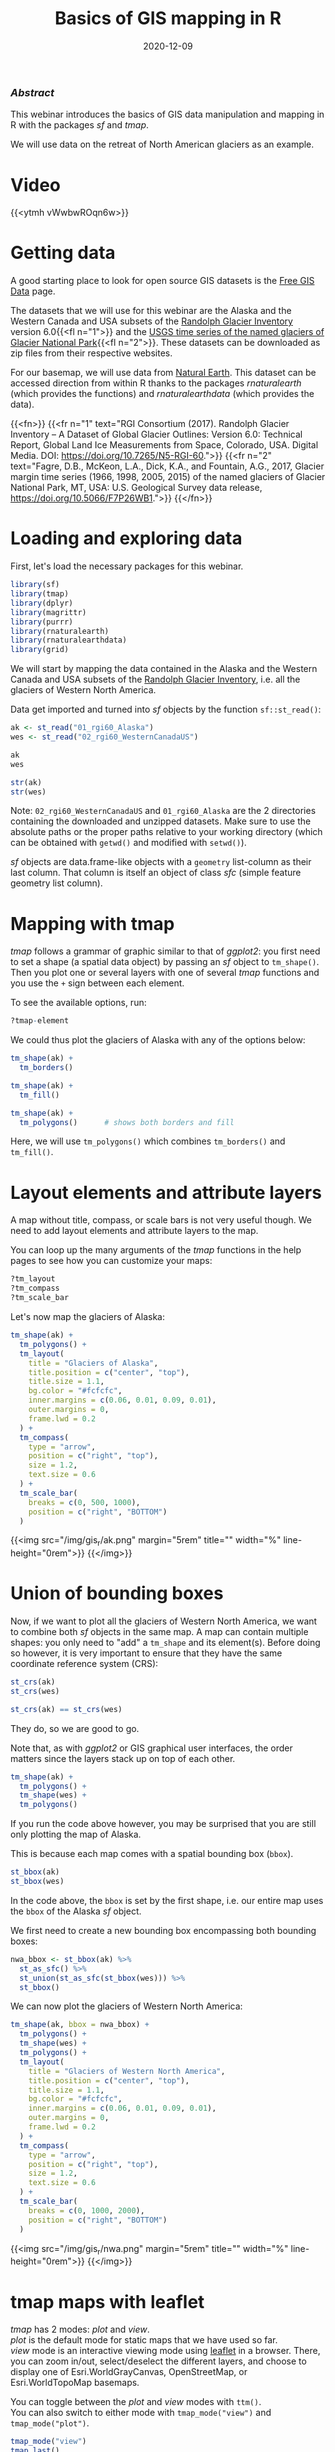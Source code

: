 #+title: Basics of GIS mapping in R
#+topic: R
#+slug: gis_r
#+date: 2020-12-09
#+place: 60 min live webinar

*** /Abstract/

#+BEGIN_definition
This webinar introduces the basics of GIS data manipulation and mapping in R with the packages /sf/ and /tmap/.

We will use data on the retreat of North American glaciers as an example.
#+END_definition

* Video

{{<ytmh vWwbwROqn6w>}}

* Getting data

A good starting place to look for open source GIS datasets is the  [[https://freegisdata.rtwilson.com/][Free GIS Data]] page.

The datasets that we will use for this webinar are the Alaska and the Western Canada and USA subsets of the [[http://www.glims.org/RGI/][Randolph Glacier Inventory]] version 6.0{{<fl n="1">}} and the [[https://www.sciencebase.gov/catalog/item/58af7022e4b01ccd54f9f542][USGS time series of the named glaciers of Glacier National Park]]{{<fl n="2">}}. These datasets can be downloaded as zip files from their respective websites.

For our basemap, we will use data from [[https://www.naturalearthdata.com/][Natural Earth]]. This dataset can be accessed direction from within R thanks to the packages /rnaturalearth/ (which provides the functions) and /rnaturalearthdata/ (which provides the data).

{{<fn>}}
{{<fr n="1" text="RGI Consortium (2017). Randolph Glacier Inventory – A Dataset of Global Glacier Outlines: Version 6.0: Technical Report, Global Land Ice Measurements from Space, Colorado, USA. Digital Media. DOI: https://doi.org/10.7265/N5-RGI-60.">}}
{{<fr n="2" text="Fagre, D.B., McKeon, L.A., Dick, K.A., and Fountain, A.G., 2017, Glacier margin time series (1966, 1998, 2005, 2015) of the named glaciers of Glacier National Park, MT, USA: U.S. Geological Survey data release, https://doi.org/10.5066/F7P26WB1.">}}
{{</fn>}}

* Loading and exploring data

First, let's load the necessary packages for this webinar.

#+BEGIN_src R
library(sf)
library(tmap)
library(dplyr)
library(magrittr)
library(purrr)
library(rnaturalearth)
library(rnaturalearthdata)
library(grid)
#+END_src

We will start by mapping the data contained in the Alaska and the Western Canada and USA subsets of the [[http://www.glims.org/RGI/][Randolph Glacier Inventory]], i.e. all the glaciers of Western North America.

Data get imported and turned into /sf/ objects by the function ~sf::st_read()~:

#+BEGIN_src R
ak <- st_read("01_rgi60_Alaska")
wes <- st_read("02_rgi60_WesternCanadaUS")

ak
wes

str(ak)
str(wes)
#+END_src

#+BEGIN_note~
Note: ~02_rgi60_WesternCanadaUS~ and ~01_rgi60_Alaska~ are the 2 directories containing the downloaded and unzipped datasets. Make sure to use the absolute paths or the proper paths relative to your working directory (which can be obtained with ~getwd()~ and modified with ~setwd()~).
#+END_note

/sf/ objects are data.frame-like objects with a ~geometry~ list-column as their last column. That column is itself an object of class /sfc/ (simple feature geometry list column).

* Mapping with tmap

/tmap/ follows a grammar of graphic similar to that of /ggplot2/: you first need to set a shape (a spatial data object) by passing an /sf/ object to ~tm_shape()~. Then you plot one or several layers with one of several /tmap/ functions and you use the ~+~ sign between each element.

To see the available options, run:

#+BEGIN_src R
?tmap-element
#+END_src

We could thus plot the glaciers of Alaska with any of the options below:

#+BEGIN_src R
tm_shape(ak) +
  tm_borders()

tm_shape(ak) +
  tm_fill()

tm_shape(ak) +
  tm_polygons()      # shows both borders and fill
#+END_src

Here, we will use ~tm_polygons()~ which combines ~tm_borders()~ and ~tm_fill()~.

* Layout elements and attribute layers

A map without title, compass, or scale bars is not very useful though. We need to add layout elements and attribute layers to the map.

You can loop up the many arguments of the /tmap/ functions in the help pages to see how you can customize your maps:

#+BEGIN_src R
?tm_layout
?tm_compass
?tm_scale_bar
#+END_src

Let's now map the glaciers of Alaska:

#+BEGIN_src R
tm_shape(ak) +
  tm_polygons() +
  tm_layout(
    title = "Glaciers of Alaska",
    title.position = c("center", "top"),
    title.size = 1.1,
    bg.color = "#fcfcfc",
    inner.margins = c(0.06, 0.01, 0.09, 0.01),
    outer.margins = 0,
    frame.lwd = 0.2
  ) +
  tm_compass(
    type = "arrow",
    position = c("right", "top"),
    size = 1.2,
    text.size = 0.6
  ) +
  tm_scale_bar(
    breaks = c(0, 500, 1000),
    position = c("right", "BOTTOM")
  )
#+END_src

{{<img src="/img/gis_r/ak.png" margin="5rem" title="" width="%" line-height="0rem">}}
{{</img>}}

* Union of bounding boxes

Now, if we want to plot all the glaciers of Western North America, we want to combine both /sf/ objects in the same map. A map can contain multiple shapes: you only need to "add" a ~tm_shape~ and its element(s). Before doing so however, it is very important to ensure that they have the same coordinate reference system (CRS):

#+BEGIN_src R
st_crs(ak)
st_crs(wes)

st_crs(ak) == st_crs(wes)
#+END_src

They do, so we are good to go.

Note that, as with /ggplot2/ or GIS graphical user interfaces, the order matters since the layers stack up on top of each other.

#+BEGIN_src R
tm_shape(ak) +
  tm_polygons() +
  tm_shape(wes) +
  tm_polygons()
#+END_src

If you run the code above however, you may be surprised that you are still only plotting the map of Alaska.

This is because each map comes with a spatial bounding box (~bbox~).

#+BEGIN_src R
st_bbox(ak)
st_bbox(wes)
#+END_src

In the code above, the ~bbox~ is set by the first shape, i.e. our entire map uses the ~bbox~ of the Alaska /sf/ object.

We first need to create a new bounding box encompassing both bounding boxes:

#+BEGIN_src R
nwa_bbox <- st_bbox(ak) %>%
  st_as_sfc() %>%
  st_union(st_as_sfc(st_bbox(wes))) %>%
  st_bbox()
#+END_src

We can now plot the glaciers of Western North America:

#+BEGIN_src R
tm_shape(ak, bbox = nwa_bbox) +
  tm_polygons() +
  tm_shape(wes) +
  tm_polygons() +
  tm_layout(
    title = "Glaciers of Western North America",
    title.position = c("center", "top"),
    title.size = 1.1,
    bg.color = "#fcfcfc",
    inner.margins = c(0.06, 0.01, 0.09, 0.01),
    outer.margins = 0,
    frame.lwd = 0.2
  ) +
  tm_compass(
    type = "arrow",
    position = c("right", "top"),
    size = 1.2,
    text.size = 0.6
  ) +
  tm_scale_bar(
    breaks = c(0, 1000, 2000),
    position = c("right", "BOTTOM")
  )
#+END_src

{{<img src="/img/gis_r/nwa.png" margin="5rem" title="" width="%" line-height="0rem">}}
{{</img>}}

* tmap maps with leaflet

/tmap/ has 2 modes: /plot/ and /view/. \\
/plot/ is the default mode for static maps that we have used so far. \\
/view/ mode is an interactive viewing mode using [[https://leafletjs.com/][leaflet]] in a browser. There, you can zoom in/out, select/deselect the different layers, and choose to display one of Esri.WorldGrayCanvas, OpenStreetMap, or Esri.WorldTopoMap basemaps.

You can toggle between the /plot/ and /view/ modes with ~ttm()~. \\
You can also switch to either mode with ~tmap_mode("view")~ and ~tmap_mode("plot")~.

#+BEGIN_src R
tmap_mode("view")
tmap_last()
#+END_src

{{<imgshadow src="/img/gis_r/nwa_leaflet.png" margin="5rem" title="" width="%" line-height="0rem">}}
{{</imgshadow>}}

Afterwards, if you want to create new static plots, don't forget to get back to /plot/ mode with either of:

#+BEGIN_src R
ttmp()
tmap_mode("plot")
#+END_src

* Maps based on an attribute variable

What is interesting about glacier maps is to see their evolution through time as glaciers retreat due to climate change. While the Randolph Glacier Inventory (RGI) has an amazing map in terms of spacial coverage, it doesn't yet have much temporal data.

To look at glacier retreat, we will look at the [[https://www.sciencebase.gov/catalog/item/58af7022e4b01ccd54f9f542][USGS time series of the named glaciers of Glacier National Park]]{{<fl n="2">}}. These 4 datasets have the contour lines of 39 glaciers for the years 1966, 1998, 2005, and 2015.

We could load and clean these datasets one by one. Copying and pasting code however is inefficient and error-prone. A better approach is to do this in a functional programming framework: create a function which does all the data loading and cleaning, then pass each element of a vector of the paths of all 4 datasets to it using ~purrr::map()~.

"Cleaning" here consists of selecting the variables we are interested in, putting them in the same order in each dataset (they were not initially) and giving the exact same name across all datasets (there were case inconsistencies between datasets and R is case sensitive).

#+BEGIN_src R
## create a function that reads and cleans the data
prep <- function(dir) {
  g <- st_read(dir)
  g %<>% rename_with(~ tolower(gsub("Area....", "area", .x)))
  g %<>% select(
    year,
    objectid,
    glacname,
    area,
    shape_leng,
    x_coord,
    y_coord,
    source_sca,
    source
  )
}

## create a vector of dataset names
dirs <- grep("GNPglaciers_.*", list.dirs(), value = T)

## pass each element of that vector through prep() thanks to map()
gnp <- map(dirs, prep)
#+END_src

~map()~ returns a list, so we now have a list (~gnp~) of 4 elements: the 4 /sf/ objects containing our cleaned datasets. A list is not really convenient and we will turn it into a single /sf/ object.

Before doing so however, we want to make sure that they all have the same CRS:

#+BEGIN_src R
st_crs(gnp[[1]]) == st_crs(gnp[[2]])
st_crs(gnp[[1]]) == st_crs(gnp[[3]])
st_crs(gnp[[1]]) == st_crs(gnp[[4]])
#+END_src

They do, so we can turn ~gnp~ into a single /sf/ object:

#+BEGIN_src R
gnp <- do.call("rbind", gnp)

gnp
str(gnp)
#+END_src

We can now map the data:

#+BEGIN_src R
tm_shape(gnp) +
  tm_polygons("year", palette = "Blues") +
  tm_layout(
    title = "Glaciers of Glacier National Park",
    title.position = c("center", "top"),
    legend.title.color = "#fcfcfc",
    legend.text.size = 1,
    bg.color = "#fcfcfc",
    inner.margins = c(0.07, 0.03, 0.07, 0.03),
    outer.margins = 0
  ) +
  tm_compass(
    type = "arrow",
    position = c("right", "top"),
    text.size = 0.7
  ) +
  tm_scale_bar(
    breaks = c(0, 10, 20),
    position = c("right", "BOTTOM"),
    text.size = 1
  )
#+END_src

#+BEGIN_note
Note: I didn't want to show the legend title and because there is no option to remove it, I set its color to that of the background.
#+END_note

{{<img src="/img/gis_r/gnp.png" margin="5rem" title="" width="50%" line-height="0rem">}}
{{</img>}}

* CRS transformation

Wouldn't it be nice to have this map as an inset of the previous map so that we can situate it within North America?

Before we can do this, we need to make sure that both maps use the same CRS:

#+BEGIN_src R
st_crs(ak)
st_crs(gnp)
#+END_src

#+BEGIN_note
Note that we could use ~wes~ instead of ~ak~ since we know that both /sf/ objects have the same CRS.
#+END_note

They don't. So we reproject ~gnp~ by transforming its data from its current CRS to that of ~ak~.

#+BEGIN_src R
gnp <- st_transform(gnp, st_crs(ak))
st_crs(gnp)
#+END_src

* Mapping a subset of the data

Each glacier has 4 borders: one for each year of survey. They are however quite hard to see on such a large map.

Let's zoom on the Agassiz glacier:

#+BEGIN_src R
## select the data points corresponding to the Agassiz Glacier
ag <- g %>% filter(glacname == "Agassiz Glacier")
#+END_src

And map it:

#+BEGIN_src R
tm_shape(ag) +
  tm_polygons("year", palette = "Blues") +
  tm_layout(
    title = "Agassiz Glacier",
    title.position = c("center", "top"),
    legend.position = c("left", "bottom"),
    legend.title.color = "#fcfcfc",
    legend.text.size = 1,
    bg.color = "#fcfcfc",
    inner.margins = c(0.07, 0.03, 0.07, 0.03),
    outer.margins = 0
  ) +
  tm_compass(
    type = "arrow",
    position = c("right", "top"),
    text.size = 0.7
  ) +
  tm_scale_bar(
    breaks = c(0, 0.5, 1),
    position = c("right", "BOTTOM"),
    text.size = 1
  )
#+END_src

{{<img src="/img/gis_r/ag.png" margin="5rem" title="" width="50%" line-height="0rem">}}
{{</img>}}

* Faceted map

Instead of having all temporal data in a single map, it can be split across facets:

#+BEGIN_src R
tm_shape(ag) +
  tm_polygons(col = "#86baff") +
  tm_layout(
    main.title = "Agassiz Glacier",
    main.title.position = c("center", "top"),
    main.title.size = 1.2,
    legend.position = c("left", "bottom"),
    legend.title.color = "#fcfcfc",
    legend.text.size = 1,
    bg.color = "#fcfcfc",
    ## inner.margins = c(0, 0.03, 0, 0.03),
    outer.margins = 0,
    panel.label.bg.color = "#fcfcfc",
    frame = F,
    asp = 0.6
  ) +
  tm_compass(
    type = "arrow",
    position = c("right", "top"),
    size = 1,
    text.size = 0.6
  ) +
  tm_scale_bar(
    breaks = c(0, 0.5, 1),
    position = c("right", "BOTTOM"),
    text.size = 0.6
  ) +
  tm_facets(
    by = "year",
    free.coords = F,
    ncol = 4
  )
#+END_src

{{<img src="/img/gis_r/agfacet.png" margin="5rem" title="" width="100%" line-height="0rem">}}
{{</img>}}

* Animated map

The temporal data of the Agassiz Glacier retreat can also be conveyed through an animation:

#+BEGIN_src R
agassiz_anim <- tm_shape(ag) +
  tm_borders() +
  tm_fill(col = "#86baff") +
  tm_layout(
    title = "Agassiz Glacier",
    title.position = c("center", "top"),
    legend.position = c("left", "bottom"),
    legend.title.color = "#fcfcfc",
    legend.text.size = 1,
    bg.color = "#fcfcfc",
    inner.margins = c(0.08, 0, 0.08, 0),
    outer.margins = 0
  ) +
  tm_compass(
    type = "arrow",
    position = c("right", "top"),
    text.size = 0.7
  ) +
  tm_scale_bar(
    breaks = c(0, 0.5, 1),
    position = c("right", "BOTTOM"),
    text.size = 1
  ) +
  tm_facets(
    along = "year",
    free.coords = F
  )

tmap_animation(
  agassiz_anim,
  filename = "ag.gif",
  dpi = 300,
  inner.margins = c(0.08, 0, 0.08, 0),
  delay = 100
)
#+END_src

{{<img src="/img/gis_r/ag.gif" margin="5rem" title="" width="70%" line-height="0rem">}}
{{</img>}}

* Resources

Below are some resources on GIS in R:

[[https://geocompr.robinlovelace.net/][Geocomputation with R]] from Robin Lovelace, Jakub Nowosad, and Jannes Muenchow.\\
[[https://rspatial.org/][Spatial Data Science with R]] from Robert J. Hijmans.\\
[[https://cengel.github.io/R-spatial/][Using Spatial Data with R]] from Claudia A. Engel.\\
[[https://data.cdrc.ac.uk/dataset/introduction-spatial-data-analysis-and-visualisation-r][An Introduction to Spatial Data Analysis and Visualisation in R]] from the CDRC.\\
[[https://cran.r-project.org/web/views/Spatial.html][CRAN's package list on Analysis of Spatial Data]].\\
[[https://stat.ethz.ch/mailman/listinfo/r-sig-geo][R Special Interest Group on using Geographical data and Mapping mailing list]].

* Comments & questions
